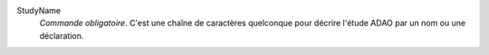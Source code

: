 .. index:: single: StudyName

StudyName
  *Commande obligatoire*. C'est une chaîne de caractères quelconque pour
  décrire l'étude ADAO par un nom ou une déclaration.
